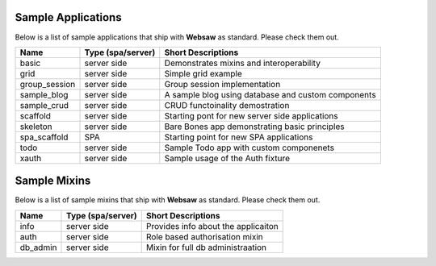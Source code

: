 .. _apps:

Sample Applications
-------------------

Below is a list of sample applications that ship with **Websaw** as standard. Please check them out.

===============  =================  =====================================================
Name             Type (spa/server)  Short Descriptions
===============  =================  =====================================================
basic            server side        Demonstrates mixins and interoperability
grid             server side        Simple grid example
group_session    server side        Group session implementation
sample_blog      server side        A sample blog using database and custom components
sample_crud      server side        CRUD functoinality demostration
scaffold         server side        Starting pont for new server side applications 
skeleton         server side        Bare Bones app demonstrating basic principles
spa_scaffold     SPA                Starting point for new SPA applications
todo             server side        Sample Todo app with custom componenets
xauth            server side        Sample usage of the Auth fixture
===============  =================  =====================================================


Sample Mixins
-------------

Below is a list of sample mixins that ship with **Websaw** as standard. Please check them out.

===============  =================  =====================================================
Name             Type (spa/server)  Short Descriptions
===============  =================  =====================================================
info             server side        Provides info about the applicaiton
auth             server side        Role based authorisation mixin
db_admin         server side        Mixin for full db administraation
===============  =================  =====================================================

